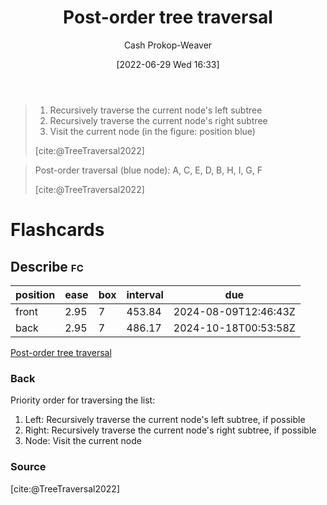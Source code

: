 :PROPERTIES:
:ID:       81611da6-3ea4-45d9-b2db-b96ed95d946d
:LAST_MODIFIED: [2023-06-19 Mon 13:46]
:END:
#+title: Post-order tree traversal
#+hugo_custom_front_matter: :slug "81611da6-3ea4-45d9-b2db-b96ed95d946d"
#+author: Cash Prokop-Weaver
#+date: [2022-06-29 Wed 16:33]
#+filetags: :concept:

#+begin_quote
1. Recursively traverse the current node's left subtree
2. Recursively traverse the current node's right subtree
1. Visit the current node (in the figure: position blue)

[cite:@TreeTraversal2022]
#+end_quote

#+begin_quote
Post-order traversal (blue node): A, C, E, D, B, H, I, G, F

[[file:Sorted_binary_tree_ALL_RGB.svg.png]]

[cite:@TreeTraversal2022]
#+end_quote
* Flashcards
:PROPERTIES:
:ANKI_DECK: Default
:END:
** Describe :fc:
:PROPERTIES:
:ID:       738d0ef6-d0dd-422c-9fc2-92aa91f2ff9e
:ANKI_NOTE_ID: 1656857222608
:FC_CREATED: 2022-07-03T14:07:02Z
:FC_TYPE:  double
:END:
:REVIEW_DATA:
| position | ease | box | interval | due                  |
|----------+------+-----+----------+----------------------|
| front    | 2.95 |   7 |   453.84 | 2024-08-09T12:46:43Z |
| back     | 2.95 |   7 |   486.17 | 2024-10-18T00:53:58Z |
:END:
[[id:81611da6-3ea4-45d9-b2db-b96ed95d946d][Post-order tree traversal]]
*** Back
Priority order for traversing the list:

1. Left: Recursively traverse the current node's left subtree, if possible
2. Right: Recursively traverse the current node's right subtree, if possible
1. Node: Visit the current node

*** Source
[cite:@TreeTraversal2022]
#+print_bibliography: